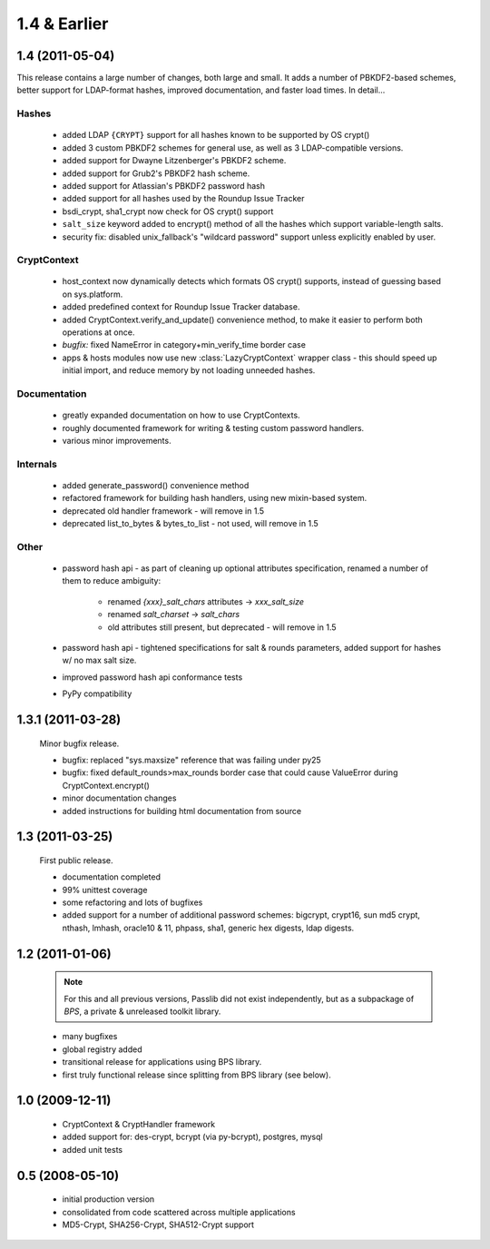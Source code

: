 =============
1.4 & Earlier
=============

**1.4** (2011-05-04)
====================

This release contains a large number of changes, both large and small.
It adds a number of PBKDF2-based schemes, better support
for LDAP-format hashes, improved documentation,
and faster load times. In detail...

Hashes
------

    * added LDAP ``{CRYPT}`` support for all hashes
      known to be supported by OS crypt()
    * added 3 custom PBKDF2 schemes for general use,
      as well as 3 LDAP-compatible versions.
    * added support for Dwayne Litzenberger's PBKDF2 scheme.
    * added support for Grub2's PBKDF2 hash scheme.
    * added support for Atlassian's PBKDF2 password hash
    * added support for all hashes used by the Roundup Issue Tracker
    * bsdi_crypt, sha1_crypt now check for OS crypt() support
    * ``salt_size`` keyword added to encrypt() method of all
      the hashes which support variable-length salts.
    * security fix: disabled unix_fallback's "wildcard password" support
      unless explicitly enabled by user.

CryptContext
------------

    * host_context now dynamically detects which formats
      OS crypt() supports, instead of guessing based on sys.platform.
    * added predefined context for Roundup Issue Tracker database.
    * added CryptContext.verify_and_update() convenience method,
      to make it easier to perform both operations at once.
    * *bugfix:* fixed NameError in category+min_verify_time border case
    * apps & hosts modules now use new
      :class:`LazyCryptContext` wrapper class -
      this should speed up initial import,
      and reduce memory by not loading unneeded hashes.

Documentation
-------------

    * greatly expanded documentation on how to use CryptContexts.
    * roughly documented framework for writing & testing
      custom password handlers.
    * various minor improvements.

Internals
---------

    * added generate_password() convenience method
    * refactored framework for building hash handlers,
      using new mixin-based system.
    * deprecated old handler framework - will remove in 1.5
    * deprecated list_to_bytes & bytes_to_list - not used, will remove in 1.5

Other
-----

    * password hash api - as part of cleaning up optional attributes
      specification, renamed a number of them to reduce ambiguity:

        - renamed *{xxx}_salt_chars* attributes -> *xxx_salt_size*
        - renamed *salt_charset* -> *salt_chars*
        - old attributes still present, but deprecated - will remove in 1.5

    * password hash api - tightened specifications for salt & rounds parameters,
      added support for hashes w/ no max salt size.

    * improved password hash api conformance tests

    * PyPy compatibility

**1.3.1** (2011-03-28)
======================

    Minor bugfix release.

    * bugfix: replaced "sys.maxsize" reference that was failing under py25
    * bugfix: fixed default_rounds>max_rounds border case that could
      cause ValueError during CryptContext.encrypt()
    * minor documentation changes
    * added instructions for building html documentation from source

**1.3** (2011-03-25)
====================

    First public release.

    * documentation completed
    * 99% unittest coverage
    * some refactoring and lots of bugfixes
    * added support for a number of additional password schemes:
      bigcrypt, crypt16, sun md5 crypt, nthash, lmhash, oracle10 & 11,
      phpass, sha1, generic hex digests, ldap digests.

**1.2** (2011-01-06)
====================

    .. note::

        For this and all previous versions, Passlib did not exist independently,
        but as a subpackage of *BPS*, a private & unreleased toolkit library.

    * many bugfixes
    * global registry added
    * transitional release for applications using BPS library.
    * first truly functional release since splitting from BPS library (see below).

**1.0** (2009-12-11)
====================

    * CryptContext & CryptHandler framework
    * added support for: des-crypt, bcrypt (via py-bcrypt), postgres, mysql
    * added unit tests

**0.5** (2008-05-10)
====================

    * initial production version
    * consolidated from code scattered across multiple applications
    * MD5-Crypt, SHA256-Crypt, SHA512-Crypt support
